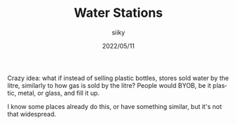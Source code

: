 #+TITLE: Water Stations
#+AUTHOR: siiky
#+DATE: 2022/05/11
#+LANGUAGE: en

Crazy idea: what if instead of selling plastic bottles, stores sold water by the
litre, similarly to how gas is sold by the litre? People would BYOB, be it
plastic, metal, or glass, and fill it up.

I know some places already do this, or have something similar, but it's not that
widespread.
